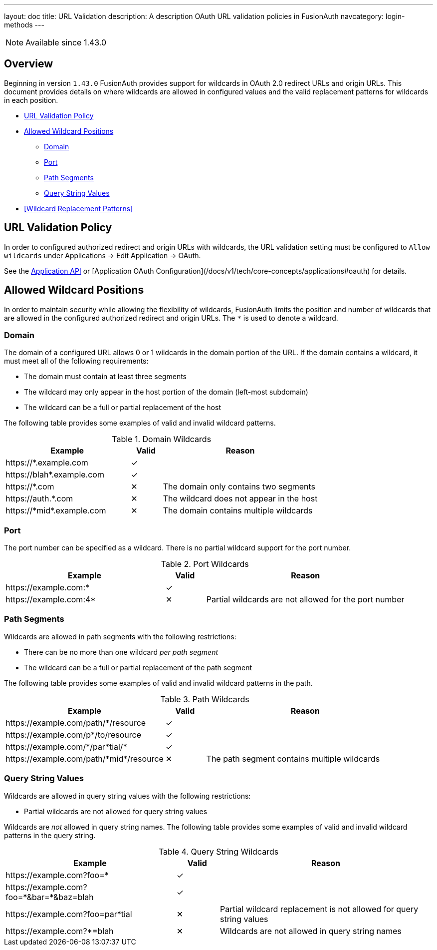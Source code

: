 ---
layout: doc
title: URL Validation
description: A description OAuth URL validation policies in FusionAuth
navcategory: login-methods
---

[NOTE.since]
====
Available since 1.43.0
====

== Overview

Beginning in version `1.43.0` FusionAuth provides support for wildcards in OAuth 2.0 redirect URLs and origin URLs. This document provides details on where wildcards are allowed in configured values and the valid replacement patterns for wildcards in each position.

* <<URL Validation Policy>>
* <<Allowed Wildcard Positions>>
** <<Domain>>
** <<Port>>
** <<Path Segments>>
** <<Query String Values>>
* <<Wildcard Replacement Patterns>>

== URL Validation Policy

In order to configured authorized redirect and origin URLs with wildcards, the [field]#URL validation# setting must be configured to `Allow wildcards` under [breadcrumb]#Applications -> Edit Application -> OAuth#.

See the link:/docs/v1/tech/apis/applications[Application API] or [Application OAuth Configuration](/docs/v1/tech/core-concepts/applications#oauth) for details.

== Allowed Wildcard Positions

In order to maintain security while allowing the flexibility of wildcards, FusionAuth limits the position and number of wildcards that are allowed in the configured authorized redirect and origin URLs. The `*` is used to denote a wildcard.

=== Domain

The domain of a configured URL allows 0 or 1 wildcards in the domain portion of the URL. If the domain contains a wildcard, it must meet all of the following requirements:

 * The domain must contain at least three segments
 * The wildcard may only appear in the host portion of the domain (left-most subdomain)
 * The wildcard can be a full or partial replacement of the host

The following table provides some examples of valid and invalid wildcard patterns.

[cols="40,10,50"]
.Domain Wildcards
|===
| Example | Valid | Reason

|\https://*.example.com
|✓
|&nbsp;

|\https://blah*.example.com
|✓
|&nbsp;

|\https://*.com
|✕
|The domain only contains two segments

|\https://auth.*.com
|✕
|The wildcard does not appear in the host

|\https://pass:[*]midpass:[*].example.com
|✕
|The domain contains multiple wildcards

|===

=== Port

The port number can be specified as a wildcard. There is no partial wildcard support for the port number.

[cols="40,10,50"]
.Port Wildcards
|===
| Example | Valid | Reason

|\https://example.com:*
|✓
|&nbsp;

|\https://example.com:4*
|✕
|Partial wildcards are not allowed for the port number

|===

=== Path Segments

Wildcards are allowed in path segments with the following restrictions:

 * There can be no more than one wildcard _per path segment_
 * The wildcard can be a full or partial replacement of the path segment

The following table provides some examples of valid and invalid wildcard patterns in the path.

[cols="40,10,50"]
.Path Wildcards
|===
| Example | Valid | Reason

|\https://example.com/path/*/resource
|✓
|&nbsp;

|\https://example.com/p*/to/resource
|✓
|&nbsp;

|\https://example.com/pass:[*]/par*tial/pass:[*]
|✓
|&nbsp;

|\https://example.com/path/pass:[*]midpass:[*]/resource
|✕
|The path segment contains multiple wildcards

|===

=== Query String Values

Wildcards are allowed in query string values with the following restrictions:

 * Partial wildcards are not allowed for query string values

Wildcards are _not_ allowed in query string names. The following table provides some examples of valid and invalid wildcard patterns in the query string.

[cols="40,10,50"]
.Query String Wildcards
|===
| Example | Valid | Reason

|\https://example.com?foo=*
|✓
|&nbsp;

|\https://example.com?foo=pass:[*]&bar=pass:[*]&baz=blah
|✓
|&nbsp;

|\https://example.com?foo=par*tial
|✕
|Partial wildcard replacement is not allowed for query string values

|\https://example.com?*=blah
|✕
|Wildcards are not allowed in query string names

|===